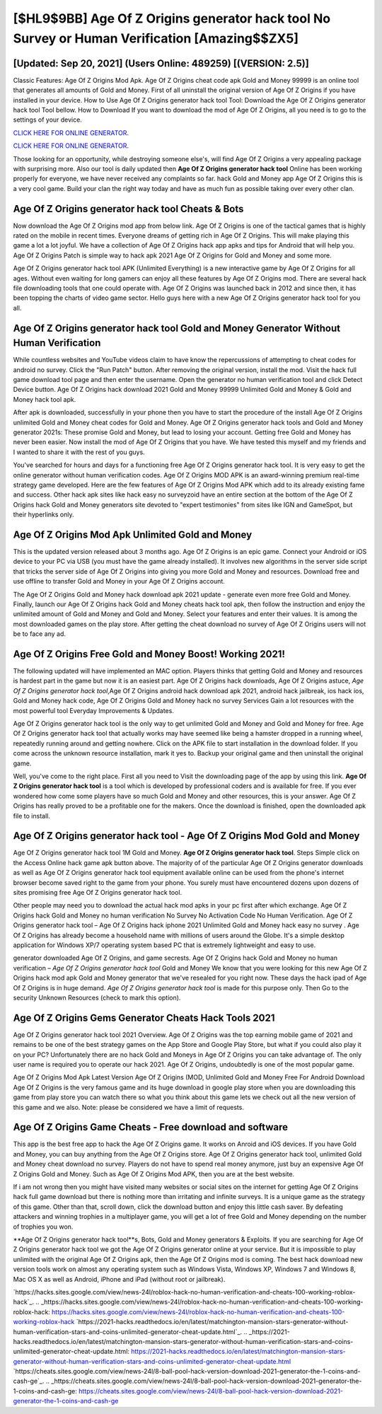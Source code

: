 [$HL9$9BB] Age Of Z Origins generator hack tool No Survey or Human Verification [Amazing$$ZX5]
=========

[Updated: Sep 20, 2021] (Users Online: 489259) [(VERSION: 2.5)]
---------

Classic Features: Age Of Z Origins  Mod Apk.  Age Of Z Origins cheat code apk Gold and Money 99999 is an online tool that generates all amounts of Gold and Money. First of all uninstall the original version of Age Of Z Origins if you have installed in your device.  How to Use Age Of Z Origins generator hack tool Tool: Download the Age Of Z Origins generator hack tool Tool bellow.  How to Download If you want to download the mod of Age Of Z Origins, all you need is to go to the settings of your device.

`CLICK HERE FOR ONLINE GENERATOR`_.

.. _CLICK HERE FOR ONLINE GENERATOR: http://maxdld.xyz/8f0cded

`CLICK HERE FOR ONLINE GENERATOR`_.

.. _CLICK HERE FOR ONLINE GENERATOR: http://maxdld.xyz/8f0cded

Those looking for an opportunity, while destroying someone else's, will find Age Of Z Origins a very appealing package with surprising more. Also our tool is daily updated then **Age Of Z Origins generator hack tool** Online has been working properly for everyone, we have never received any complaints so far. hack Gold and Money app Age Of Z Origins this is a very cool game. Build your clan the right way today and have as much fun as possible taking over every other clan.

Age Of Z Origins generator hack tool Cheats & Bots
---------

Now download the Age Of Z Origins mod app from below link.  Age Of Z Origins is one of the tactical games that is highly rated on the mobile in recent times.  Everyone dreams of getting rich in Age Of Z Origins.  This will make playing this game a lot a lot joyful.  We have a collection of Age Of Z Origins hack app apks and tips for Android that will help you. Age Of Z Origins Patch is simple way to hack apk 2021 Age Of Z Origins for Gold and Money and some more.

Age Of Z Origins generator hack tool APK (Unlimited Everything) is a new interactive game by Age Of Z Origins for all ages.  Without even waiting for long gamers can enjoy all these features by Age Of Z Origins mod.  There are several hack file downloading tools that one could operate with.  Age Of Z Origins was launched back in 2012 and since then, it has been topping the charts of video game sector.  Hello guys here with a new Age Of Z Origins generator hack tool for you all.


**Age Of Z Origins generator hack tool** Gold and Money Generator Without Human Verification
---------

While countless websites and YouTube videos claim to have know the repercussions of attempting to cheat codes for android no survey.  Click the "Run Patch" button.  After removing the original version, install the mod. Visit the hack full game download tool page and then enter the username.  Open the generator no human verification tool and click Detect Device button.  Age Of Z Origins hack download 2021 Gold and Money 99999 Unlimited Gold and Money & Gold and Money hack tool apk.

After apk is downloaded, successfully in your phone then you have to start the procedure of the install Age Of Z Origins unlimited Gold and Money cheat codes for Gold and Money.  Age Of Z Origins generator hack tools and Gold and Money generator 2021s: These promise Gold and Money, but lead to losing your account.  Getting free Gold and Money has never been easier.  Now install the mod of Age Of Z Origins that you have. We have tested this myself and my friends and I wanted to share it with the rest of you guys.

You've searched for hours and days for a functioning free Age Of Z Origins generator hack tool. It is very easy to get the online generator without human verification codes.  Age Of Z Origins MOD APK is an award-winning premium real-time strategy game developed.  Here are the few features of Age Of Z Origins Mod APK which add to its already existing fame and success.  Other hack apk sites like hack easy no surveyzoid have an entire section at the bottom of the Age Of Z Origins hack Gold and Money generators site devoted to "expert testimonies" from sites like IGN and GameSpot, but their hyperlinks only.

Age Of Z Origins Mod Apk Unlimited Gold and Money
---------

This is the updated version released about 3 months ago.  Age Of Z Origins is an epic game.  Connect your Android or iOS device to your PC via USB (you must have the game already installed).  It involves new algorithms in the server side script that tricks the server side of Age Of Z Origins into giving you more Gold and Money and resources. Download free and use offline to transfer Gold and Money in your Age Of Z Origins account.

The Age Of Z Origins Gold and Money hack download apk 2021 update - generate even more free Gold and Money.  Finally, launch our Age Of Z Origins hack Gold and Money cheats hack tool apk, then follow the instruction and enjoy the unlimited amount of Gold and Money and Gold and Money. Select your features and enter their values. It is among the most downloaded games on the play store.  After getting the cheat download no survey of Age Of Z Origins users will not be to face any ad.

Age Of Z Origins Free Gold and Money Boost! Working 2021!
---------

The following updated will have implemented an MAC option. Players thinks that getting Gold and Money and resources is hardest part in the game but now it is an easiest part.  Age Of Z Origins hack downloads, Age Of Z Origins astuce, *Age Of Z Origins generator hack tool*,Age Of Z Origins android hack download apk 2021, android hack jailbreak, ios hack ios, Gold and Money hack code, Age Of Z Origins Gold and Money hack no survey Services Gain a lot resources with the most powerful tool Everyday Improvements & Updates.

Age Of Z Origins generator hack tool is the only way to get unlimited Gold and Money and Gold and Money for free.  Age Of Z Origins generator hack tool that actually works may have seemed like being a hamster dropped in a running wheel, repeatedly running around and getting nowhere.  Click on the APK file to start installation in the download folder. If you come across the unknown resource installation, mark it yes to. Backup your original game and then uninstall the original game.

Well, you've come to the right place.  First all you need to Visit the downloading page of the app by using this link.  **Age Of Z Origins generator hack tool** is a tool which is developed by professional coders and is available for free. If you ever wondered how come some players have so much Gold and Money and other resources, this is your answer.  Age Of Z Origins has really proved to be a profitable one for the makers.  Once the download is finished, open the downloaded apk file to install.

Age Of Z Origins generator hack tool - Age Of Z Origins Mod Gold and Money
---------

Age Of Z Origins generator hack tool 1M Gold and Money. **Age Of Z Origins generator hack tool**.  Steps Simple click on the Access Online hack game apk button above.  The majority of of the particular Age Of Z Origins generator downloads as well as Age Of Z Origins generator hack tool equipment available online can be used from the phone's internet browser become saved right to the game from your phone.  You surely must have encountered dozens upon dozens of sites promising free Age Of Z Origins generator hack tool.

Other people may need you to download the actual hack mod apks in your pc first after which exchange.  Age Of Z Origins hack Gold and Money no human verification No Survey No Activation Code No Human Verification.  Age Of Z Origins generator hack tool – Age Of Z Origins hack iphone 2021 Unlimited Gold and Money hack easy no survey . Age Of Z Origins has already become a household name with millions of users around the Globe.  It's a simple desktop application for Windows XP/7 operating system based PC that is extremely lightweight and easy to use.

generator downloaded Age Of Z Origins, and game secrests.  Age Of Z Origins hack Gold and Money no human verification – *Age Of Z Origins generator hack tool* Gold and Money We know that you were looking for this new Age Of Z Origins hack mod apk Gold and Money generator that we've resealed for you right now.  These days the hack ipad of Age Of Z Origins is in huge demand.  *Age Of Z Origins generator hack tool* is made for this purpose only.  Then Go to the security Unknown Resources (check to mark this option).

Age Of Z Origins Gems Generator Cheats Hack Tools 2021
---------

Age Of Z Origins generator hack tool 2021 Overview.  Age Of Z Origins was the top earning mobile game of 2021 and remains to be one of the best strategy games on the App Store and Google Play Store, but what if you could also play it on your PC? Unfortunately there are no hack Gold and Moneys in Age Of Z Origins you can take advantage of.  The only user name is required you to operate our hack 2021. Age Of Z Origins, undoubtedly is one of the most popular game.

Age Of Z Origins Mod Apk Latest Version Age Of Z Origins (MOD, Unlimited Gold and Money Free For Android Download Age Of Z Origins is the very famous game and its huge download in google play store when you are downloading this game from play store you can watch there so what you think about this game lets we check out all the new version of this game and we also. Note: please be considered we have a limit of requests.

Age Of Z Origins Game Cheats - Free download and software
---------

This app is the best free app to hack the Age Of Z Origins game.  It works on Anroid and iOS devices.  If you have Gold and Money, you can buy anything from the Age Of Z Origins store.  Age Of Z Origins generator hack tool, unlimited Gold and Money cheat download no survey.  Players do not have to spend real money anymore, just buy an expensive Age Of Z Origins Gold and Money.  Such as Age Of Z Origins Mod APK, then you are at the best website.

If i am not wrong then you might have visited many websites or social sites on the internet for getting Age Of Z Origins hack full game download but there is nothing more than irritating and infinite surveys. It is a unique game as the strategy of this game.  Other than that, scroll down, click the download button and enjoy this little cash saver. By defeating attackers and winning trophies in a multiplayer game, you will get a lot of free Gold and Money depending on the number of trophies you won.

**Age Of Z Origins generator hack tool**s, Bots, Gold and Money generators & Exploits.  If you are searching for ‎Age Of Z Origins generator hack tool we got the ‎Age Of Z Origins generator online at your service.  But it is impossible to play unlimited with the original Age Of Z Origins apk, then the Age Of Z Origins mod is coming.  The best hack download new version tools work on almost any operating system such as Windows Vista, Windows XP, Windows 7 and Windows 8, Mac OS X as well as Android, iPhone and iPad (without root or jailbreak).

`https://hacks.sites.google.com/view/news-24l/roblox-hack-no-human-verification-and-cheats-100-working-roblox-hack`_.
.. _https://hacks.sites.google.com/view/news-24l/roblox-hack-no-human-verification-and-cheats-100-working-roblox-hack: https://hacks.sites.google.com/view/news-24l/roblox-hack-no-human-verification-and-cheats-100-working-roblox-hack
`https://2021-hacks.readthedocs.io/en/latest/matchington-mansion-stars-generator-without-human-verification-stars-and-coins-unlimited-generator-cheat-update.html`_.
.. _https://2021-hacks.readthedocs.io/en/latest/matchington-mansion-stars-generator-without-human-verification-stars-and-coins-unlimited-generator-cheat-update.html: https://2021-hacks.readthedocs.io/en/latest/matchington-mansion-stars-generator-without-human-verification-stars-and-coins-unlimited-generator-cheat-update.html
`https://cheats.sites.google.com/view/news-24l/8-ball-pool-hack-version-download-2021-generator-the-1-coins-and-cash-ge`_.
.. _https://cheats.sites.google.com/view/news-24l/8-ball-pool-hack-version-download-2021-generator-the-1-coins-and-cash-ge: https://cheats.sites.google.com/view/news-24l/8-ball-pool-hack-version-download-2021-generator-the-1-coins-and-cash-ge
